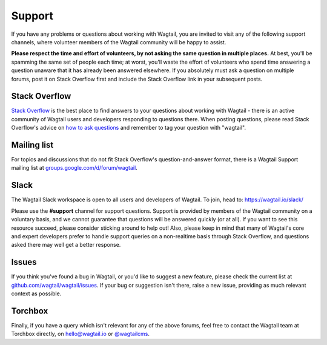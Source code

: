 Support
-------

If you have any problems or questions about working with Wagtail, you are invited to visit any of the following support channels, where volunteer members of the Wagtail community will be happy to assist.

**Please respect the time and effort of volunteers, by not asking the same question in multiple places.** At best, you'll be spamming the same set of people each time; at worst, you'll waste the effort of volunteers who spend time answering a question unaware that it has already been answered elsewhere. If you absolutely must ask a question on multiple forums, post it on Stack Overflow first and include the Stack Overflow link in your subsequent posts.


Stack Overflow
~~~~~~~~~~~~~~

`Stack Overflow <https://stackoverflow.com/questions/tagged/wagtail>`_ is the best place to find answers to your questions about working with Wagtail - there is an active community of Wagtail users and developers responding to questions there. When posting questions, please read Stack Overflow's advice on `how to ask questions <https://stackoverflow.com/help/how-to-ask>`_ and remember to tag your question with "wagtail".

Mailing list
~~~~~~~~~~~~

For topics and discussions that do not fit Stack Overflow's question-and-answer format, there is a Wagtail Support mailing list at `groups.google.com/d/forum/wagtail <https://groups.google.com/d/forum/wagtail>`_.

Slack
~~~~~

The Wagtail Slack workspace is open to all users and developers of Wagtail. To join, head to: `https://wagtail.io/slack/ <https://wagtail.io/slack/>`_

Please use the **#support** channel for support questions. Support is provided by members of the Wagtail community on a voluntary basis, and we cannot guarantee that questions will be answered quickly (or at all). If you want to see this resource succeed, please consider sticking around to help out! Also, please keep in mind that many of Wagtail's core and expert developers prefer to handle support queries on a non-realtime basis through Stack Overflow, and questions asked there may well get a better response.


Issues
~~~~~~

If you think you've found a bug in Wagtail, or you'd like to suggest a new feature, please check the current list at `github.com/wagtail/wagtail/issues <https://github.com/wagtail/wagtail/issues>`_. If your bug or suggestion isn't there, raise a new issue, providing as much relevant context as possible.

Torchbox
~~~~~~~~

Finally, if you have a query which isn't relevant for any of the above forums, feel free to contact the Wagtail team at Torchbox directly, on `hello@wagtail.io <mailto:hello@wagtail.io>`_ or `@wagtailcms <https://twitter.com/wagtailcms>`_.
